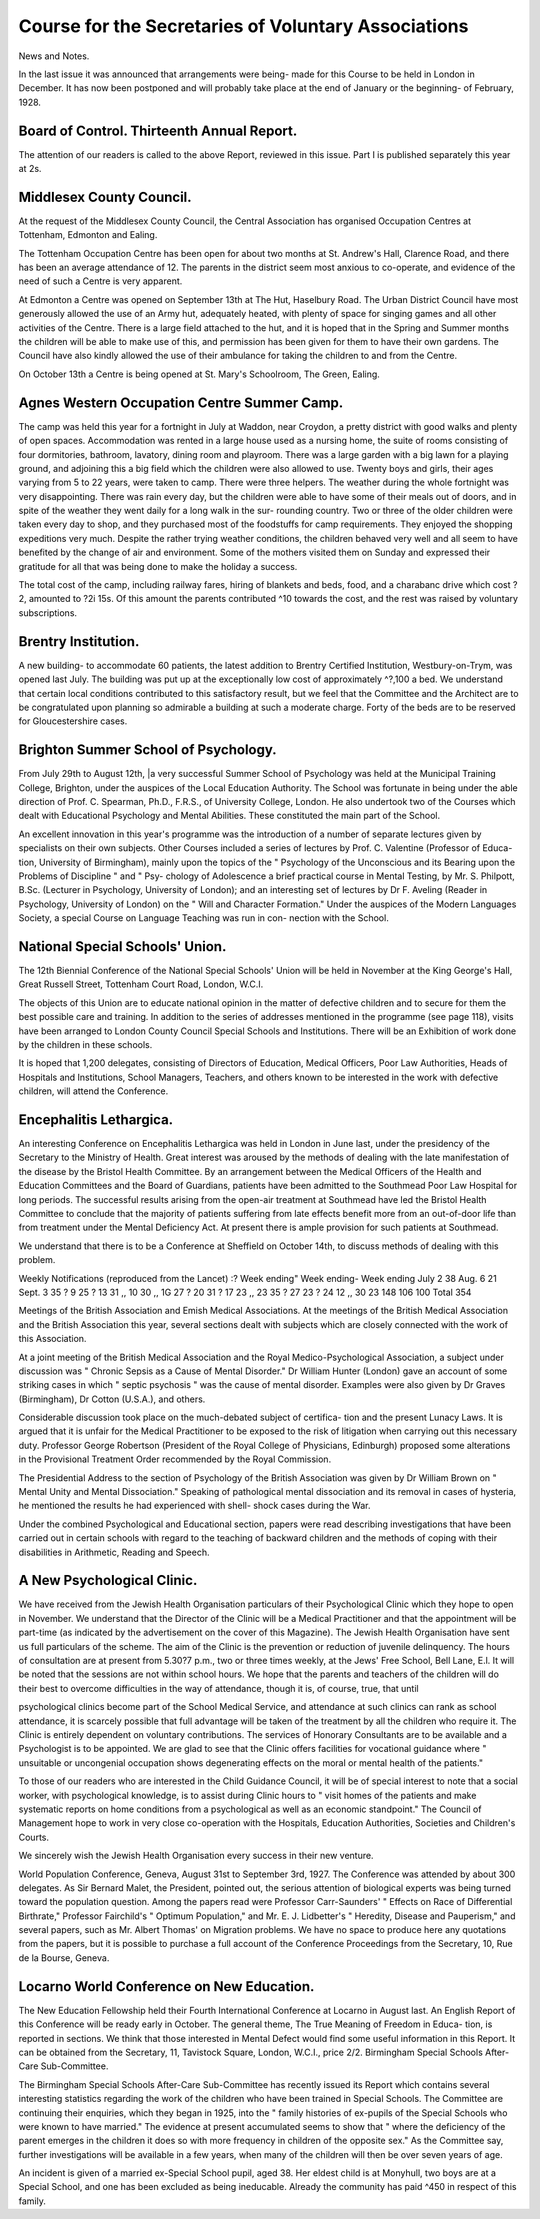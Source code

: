 Course for the Secretaries of Voluntary Associations
====================================================

News and Notes.

In the last issue it was announced that arrangements were being- made for
this Course to be held in London in December. It has now been postponed
and will probably take place at the end of January or the beginning- of February,
1928.

Board of Control. Thirteenth Annual Report.
-------------------------------------------

The attention of our readers is called to the above Report, reviewed in this
issue. Part I is published separately this year at 2s.

Middlesex County Council.
---------------------------

At the request of the Middlesex County Council, the Central Association has
organised Occupation Centres at Tottenham, Edmonton and Ealing.

The Tottenham Occupation Centre has been open for about two months at
St. Andrew's Hall, Clarence Road, and there has been an average attendance of 12.
The parents in the district seem most anxious to co-operate, and evidence of the
need of such a Centre is very apparent.

At Edmonton a Centre was opened on September 13th at The Hut, Haselbury
Road. The Urban District Council have most generously allowed the use of an
Army hut, adequately heated, with plenty of space for singing games and all other
activities of the Centre. There is a large field attached to the hut, and it is hoped
that in the Spring and Summer months the children will be able to make use of
this, and permission has been given for them to have their own gardens. The
Council have also kindly allowed the use of their ambulance for taking the children
to and from the Centre.

On October 13th a Centre is being opened at St. Mary's Schoolroom, The
Green, Ealing.

Agnes Western Occupation Centre Summer Camp.
--------------------------------------------

The camp was held this year for a fortnight in July at Waddon, near Croydon,
a pretty district with good walks and plenty of open spaces. Accommodation
was rented in a large house used as a nursing home, the suite of rooms consisting
of four dormitories, bathroom, lavatory, dining room and playroom. There was
a large garden with a big lawn for a playing ground, and adjoining this a big
field which the children were also allowed to use. Twenty boys and girls, their
ages varying from 5 to 22 years, were taken to camp. There were three helpers.
The weather during the whole fortnight was very disappointing. There was
rain every day, but the children were able to have some of their meals out of
doors, and in spite of the weather they went daily for a long walk in the sur-
rounding country. Two or three of the older children were taken every day to
shop, and they purchased most of the foodstuffs for camp requirements. They
enjoyed the shopping expeditions very much. Despite the rather trying weather
conditions, the children behaved very well and all seem to have benefited by the
change of air and environment. Some of the mothers visited them on Sunday
and expressed their gratitude for all that was being done to make the holiday
a success.

The total cost of the camp, including railway fares, hiring of blankets and
beds, food, and a charabanc drive which cost ?2, amounted to ?2i 15s. Of
this amount the parents contributed ^10 towards the cost, and the rest was
raised by voluntary subscriptions.

Brentry Institution.
---------------------

A new building- to accommodate 60 patients, the latest addition to Brentry
Certified Institution, Westbury-on-Trym, was opened last July. The building
was put up at the exceptionally low cost of approximately ^?,100 a bed. We
understand that certain local conditions contributed to this satisfactory result,
but we feel that the Committee and the Architect are to be congratulated upon
planning so admirable a building at such a moderate charge. Forty of the beds
are to be reserved for Gloucestershire cases.

Brighton Summer School of Psychology.
-------------------------------------

From July 29th to August 12th, |a very successful Summer School of
Psychology was held at the Municipal Training College, Brighton, under the
auspices of the Local Education Authority. The School was fortunate in being
under the able direction of Prof. C. Spearman, Ph.D., F.R.S., of University
College, London. He also undertook two of the Courses which dealt with
Educational Psychology and Mental Abilities. These constituted the main part
of the School.

An excellent innovation in this year's programme was the introduction of
a number of separate lectures given by specialists on their own subjects. Other
Courses included a series of lectures by Prof. C. Valentine (Professor of Educa-
tion, University of Birmingham), mainly upon the topics of the " Psychology of
the Unconscious and its Bearing upon the Problems of Discipline " and " Psy-
chology of Adolescence a brief practical course in Mental Testing, by Mr. S.
Philpott, B.Sc. (Lecturer in Psychology, University of London); and an interesting
set of lectures by Dr F. Aveling (Reader in Psychology, University of London)
on the " Will and Character Formation." Under the auspices of the Modern
Languages Society, a special Course on Language Teaching was run in con-
nection with the School.

National Special Schools' Union.
---------------------------------

The 12th Biennial Conference of the National Special Schools' Union will be
held in November at the King George's Hall, Great Russell Street, Tottenham
Court Road, London, W.C.I.

The objects of this Union are to educate national opinion in the matter of
defective children and to secure for them the best possible care and training.
In addition to the series of addresses mentioned in the programme (see
page 118), visits have been arranged to London County Council Special Schools
and Institutions. There will be an Exhibition of work done by the children in
these schools.

It is hoped that 1,200 delegates, consisting of Directors of Education, Medical
Officers, Poor Law Authorities, Heads of Hospitals and Institutions, School
Managers, Teachers, and others known to be interested in the work with defective
children, will attend the Conference.

Encephalitis Lethargica.
------------------------

An interesting Conference on Encephalitis Lethargica was held in London
in June last, under the presidency of the Secretary to the Ministry of Health.
Great interest was aroused by the methods of dealing with the late manifestation
of the disease by the Bristol Health Committee. By an arrangement between
the Medical Officers of the Health and Education Committees and the Board
of Guardians, patients have been admitted to the Southmead Poor Law Hospital
for long periods. The successful results arising from the open-air treatment at
Southmead have led the Bristol Health Committee to conclude that the majority
of patients suffering from late effects benefit more from an out-of-door life than
from treatment under the Mental Deficiency Act. At present there is ample
provision for such patients at Southmead.

We understand that there is to be a Conference at Sheffield on October 14th,
to discuss methods of dealing with this problem.

Weekly Notifications (reproduced from the Lancet) :?
Week ending" Week ending- Week ending
July 2 38 Aug. 6 21 Sept. 3 35
? 9 25 ? 13 31 ,, 10 30
,, 1G 27 ? 20 31 ? 17 23
,, 23 35 ? 27 23 ? 24 12
,, 30 23
148 106 100 Total 354

Meetings of the British Association and Emish Medical Associations.
At the meetings of the British Medical Association and the British
Association this year, several sections dealt with subjects which are closely
connected with the work of this Association.

At a joint meeting of the British Medical Association and the Royal
Medico-Psychological Association, a subject under discussion was " Chronic
Sepsis as a Cause of Mental Disorder." Dr William Hunter (London) gave
an account of some striking cases in which " septic psychosis " was the cause
of mental disorder. Examples were also given by Dr Graves (Birmingham),
Dr Cotton (U.S.A.), and others.

Considerable discussion took place on the much-debated subject of certifica-
tion and the present Lunacy Laws. It is argued that it is unfair for the
Medical Practitioner to be exposed to the risk of litigation when carrying out
this necessary duty. Professor George Robertson (President of the Royal
College of Physicians, Edinburgh) proposed some alterations in the Provisional
Treatment Order recommended by the Royal Commission.

The Presidential Address to the section of Psychology of the British
Association was given by Dr William Brown on " Mental Unity and Mental
Dissociation." Speaking of pathological mental dissociation and its removal
in cases of hysteria, he mentioned the results he had experienced with shell-
shock cases during the War.

Under the combined Psychological and Educational section, papers were
read describing investigations that have been carried out in certain schools
with regard to the teaching of backward children and the methods of coping
with their disabilities in Arithmetic, Reading and Speech.

A New Psychological Clinic.
----------------------------

We have received from the Jewish Health Organisation particulars of
their Psychological Clinic which they hope to open in November. We understand
that the Director of the Clinic will be a Medical Practitioner and that the
appointment will be part-time (as indicated by the advertisement on the cover of
this Magazine). The Jewish Health Organisation have sent us full particulars of
the scheme. The aim of the Clinic is the prevention or reduction of juvenile
delinquency. The hours of consultation are at present from 5.30?7 p.m., two
or three times weekly, at the Jews' Free School, Bell Lane, E.l.
It will be noted that the sessions are not within school hours. We hope
that the parents and teachers of the children will do their best to overcome
difficulties in the way of attendance, though it is, of course, true, that until

psychological clinics become part of the School Medical Service, and attendance
at such clinics can rank as school attendance, it is scarcely possible that full
advantage will be taken of the treatment by all the children who require it.
The Clinic is entirely dependent on voluntary contributions. The services of
Honorary Consultants are to be available and a Psychologist is to be appointed.
We are glad to see that the Clinic offers facilities for vocational guidance where
" unsuitable or uncongenial occupation shows degenerating effects on the moral
or mental health of the patients."

To those of our readers who are interested in the Child Guidance Council,
it will be of special interest to note that a social worker, with psychological
knowledge, is to assist during Clinic hours to " visit homes of the patients and
make systematic reports on home conditions from a psychological as well as an
economic standpoint." The Council of Management hope to work in very close
co-operation with the Hospitals, Education Authorities, Societies and Children's
Courts.

We sincerely wish the Jewish Health Organisation every success in their
new venture.

World Population Conference, Geneva, August 31st to September 3rd, 1927.
The Conference was attended by about 300 delegates. As Sir Bernard
Malet, the President, pointed out, the serious attention of biological experts was
being turned toward the population question. Among the papers read were
Professor Carr-Saunders' " Effects on Race of Differential Birthrate," Professor
Fairchild's " Optimum Population," and Mr. E. J. Lidbetter's " Heredity,
Disease and Pauperism," and several papers, such as Mr. Albert Thomas' on
Migration problems. We have no space to produce here any quotations from
the papers, but it is possible to purchase a full account of the Conference
Proceedings from the Secretary, 10, Rue de la Bourse, Geneva.

Locarno World Conference on New Education.
------------------------------------------

The New Education Fellowship held their Fourth International Conference
at Locarno in August last. An English Report of this Conference will be ready
early in October. The general theme, The True Meaning of Freedom in Educa-
tion, is reported in sections. We think that those interested in Mental Defect
would find some useful information in this Report. It can be obtained from
the Secretary, 11, Tavistock Square, London, W.C.I., price 2/2.
Birmingham Special Schools After-Care Sub-Committee.

The Birmingham Special Schools After-Care Sub-Committee has recently
issued its Report which contains several interesting statistics regarding the work
of the children who have been trained in Special Schools. The Committee are
continuing their enquiries, which they began in 1925, into the " family histories
of ex-pupils of the Special Schools who were known to have married." The
evidence at present accumulated seems to show that " where the deficiency
of the parent emerges in the children it does so with more frequency in children
of the opposite sex." As the Committee say, further investigations will be
available in a few years, when many of the children will then be over seven
years of age.

An incident is given of a married ex-Special School pupil, aged 38. Her
eldest child is at Monyhull, two boys are at a Special School, and one has been
excluded as being ineducable. Already the community has paid ^450 in respect
of this family.
